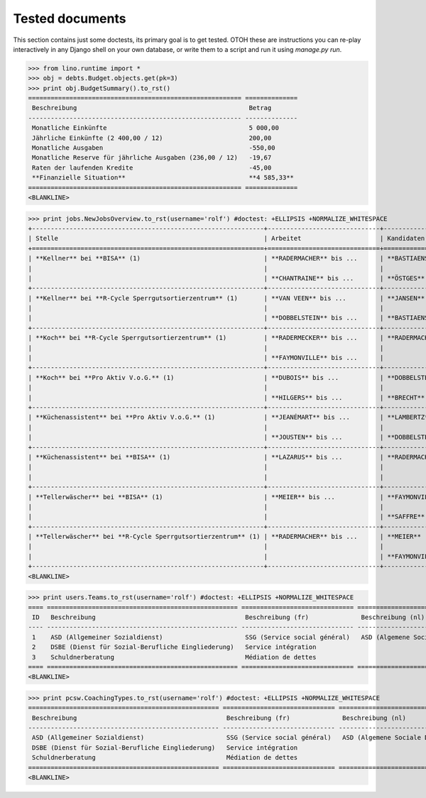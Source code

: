 .. _welfare.tested:

Tested documents
================

This section contains just some doctests, its primary goal is to 
get tested.
OTOH these are instructions you can re-play interactively in any Django 
shell on your own database, or write them to a script and run it 
using `manage.py run`.


>>> from lino.runtime import *
>>> obj = debts.Budget.objects.get(pk=3)
>>> print obj.BudgetSummary().to_rst()
========================================================= ==============
 Beschreibung                                              Betrag
--------------------------------------------------------- --------------
 Monatliche Einkünfte                                      5 000,00
 Jährliche Einkünfte (2 400,00 / 12)                       200,00
 Monatliche Ausgaben                                       -550,00
 Monatliche Reserve für jährliche Ausgaben (236,00 / 12)   -19,67
 Raten der laufenden Kredite                               -45,00
 **Finanzielle Situation**                                 **4 585,33**
========================================================= ==============
<BLANKLINE>


>>> print jobs.NewJobsOverview.to_rst(username='rolf') #doctest: +ELLIPSIS +NORMALIZE_WHITESPACE
+--------------------------------------------------------------+------------------------------+-----------------+-----------------+
| Stelle                                                       | Arbeitet                     | Kandidaten      | Probezeit       |
+==============================================================+==============================+=================+=================+
| **Kellner** bei **BISA** (1)                                 | **RADERMACHER** bis ...      | **BASTIAENSEN** | **EMONTSPOOL**  |
|                                                              |                              |                 |                 |
|                                                              | **CHANTRAINE** bis ...       | **ÖSTGES**      |                 |
+--------------------------------------------------------------+------------------------------+-----------------+-----------------+
| **Kellner** bei **R-Cycle Sperrgutsortierzentrum** (1)       | **VAN VEEN** bis ...         | **JANSEN**      | **CHANTRAINE**  |
|                                                              |                              |                 |                 |
|                                                              | **DOBBELSTEIN** bis ...      | **BASTIAENSEN** | **RADERMECKER** |
+--------------------------------------------------------------+------------------------------+-----------------+-----------------+
| **Koch** bei **R-Cycle Sperrgutsortierzentrum** (1)          | **RADERMECKER** bis ...      | **RADERMACHER** | **JOHNEN**      |
|                                                              |                              |                 |                 |
|                                                              | **FAYMONVILLE** bis ...      |                 | **CHANTRAINE**  |
+--------------------------------------------------------------+------------------------------+-----------------+-----------------+
| **Koch** bei **Pro Aktiv V.o.G.** (1)                        | **DUBOIS** bis ...           | **DOBBELSTEIN** | **RADERMACHER** |
|                                                              |                              |                 |                 |
|                                                              | **HILGERS** bis ...          | **BRECHT**      |                 |
+--------------------------------------------------------------+------------------------------+-----------------+-----------------+
| **Küchenassistent** bei **Pro Aktiv V.o.G.** (1)             | **JEANÉMART** bis ...        | **LAMBERTZ**    | **EVERTZ**      |
|                                                              |                              |                 |                 |
|                                                              | **JOUSTEN** bis ...          | **DOBBELSTEIN** | **DUBOIS**      |
+--------------------------------------------------------------+------------------------------+-----------------+-----------------+
| **Küchenassistent** bei **BISA** (1)                         | **LAZARUS** bis ...          | **RADERMACHER** | **LAZARUS**     |
|                                                              |                              |                 |                 |
|                                                              |                              |                 | **EVERTZ**      |
+--------------------------------------------------------------+------------------------------+-----------------+-----------------+
| **Tellerwäscher** bei **BISA** (1)                           | **MEIER** bis ...            | **FAYMONVILLE** | **DI RUPO**     |
|                                                              |                              |                 |                 |
|                                                              |                              | **SAFFRE**      |                 |
+--------------------------------------------------------------+------------------------------+-----------------+-----------------+
| **Tellerwäscher** bei **R-Cycle Sperrgutsortierzentrum** (1) | **RADERMACHER** bis ...      | **MEIER**       | **GROTECLAES**  |
|                                                              |                              |                 |                 |
|                                                              |                              | **FAYMONVILLE** | **KASENNOVA**   |
+--------------------------------------------------------------+------------------------------+-----------------+-----------------+
<BLANKLINE>


>>> print users.Teams.to_rst(username='rolf') #doctest: +ELLIPSIS +NORMALIZE_WHITESPACE
==== =================================================== ============================== ===============================
 ID   Beschreibung                                        Beschreibung (fr)              Beschreibung (nl)
---- --------------------------------------------------- ------------------------------ -------------------------------
 1    ASD (Allgemeiner Sozialdienst)                      SSG (Service social général)   ASD (Algemene Sociale Dienst)
 2    DSBE (Dienst für Sozial-Berufliche Eingliederung)   Service intégration
 3    Schuldnerberatung                                   Médiation de dettes
==== =================================================== ============================== ===============================
<BLANKLINE>


>>> print pcsw.CoachingTypes.to_rst(username='rolf') #doctest: +ELLIPSIS +NORMALIZE_WHITESPACE
=================================================== ============================== =============================== ====
 Beschreibung                                        Beschreibung (fr)              Beschreibung (nl)               ID
--------------------------------------------------- ------------------------------ ------------------------------- ----
 ASD (Allgemeiner Sozialdienst)                      SSG (Service social général)   ASD (Algemene Sociale Dienst)   1
 DSBE (Dienst für Sozial-Berufliche Eingliederung)   Service intégration                                            2
 Schuldnerberatung                                   Médiation de dettes                                            3
=================================================== ============================== =============================== ====
<BLANKLINE>
